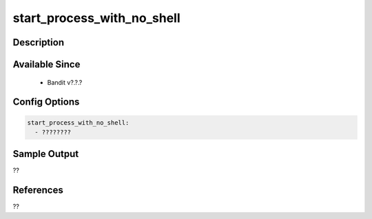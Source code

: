 
start_process_with_no_shell
==============================================

Description
-----------

Available Since
---------------
 - Bandit v?.?.?

Config Options
--------------
.. code-block:: yaml

    start_process_with_no_shell:
      - ????????


Sample Output
-------------
??

References
----------
??

